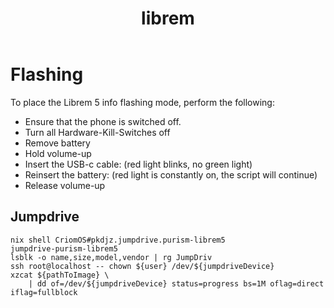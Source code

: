 :PROPERTIES:
:ID:       4331b43e-955c-4b59-a121-85d8983d509f
:END:
#+title: librem

* Flashing
To place the Librem 5 info flashing mode, perform the following:

- Ensure that the phone is switched off.
- Turn all Hardware-Kill-Switches off
- Remove battery
- Hold volume-up
- Insert the USB-c cable: (red light blinks, no green light)
- Reinsert the battery: (red light is constantly on, the script will continue)
- Release volume-up

** Jumpdrive

#+begin_src shell
  nix shell CriomOS#pkdjz.jumpdrive.purism-librem5
  jumpdrive-purism-librem5
  lsblk -o name,size,model,vendor | rg JumpDriv
  ssh root@localhost -- chown ${user} /dev/${jumpdriveDevice}
  xzcat ${pathToImage} \
      | dd of=/dev/${jumpdriveDevice} status=progress bs=1M oflag=direct iflag=fullblock
#+end_src
